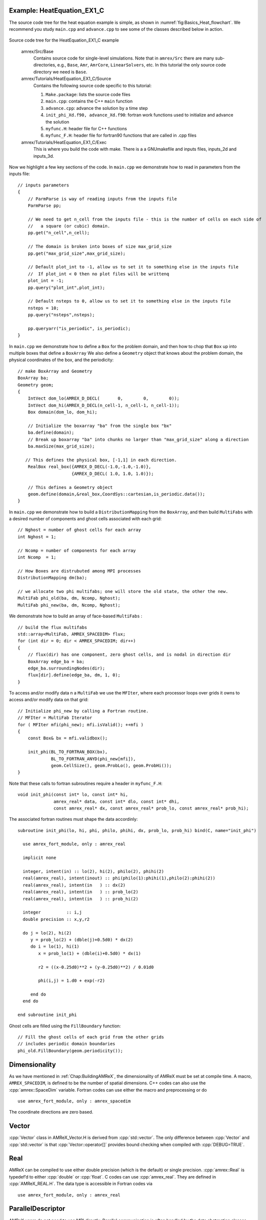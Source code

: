 .. role:: cpp(code)
   :language: c++

.. role:: fortran(code)
   :language: fortran

.. _sec:basics:heat1:

Example: HeatEquation_EX1_C
===========================

The source code tree for the heat equation example is simple, as shown in
:numref:`fig:Basics_Heat_flowchart`. We recommend you study
``main.cpp`` and ``advance.cpp`` to see some of the classes described
below in action.

.. raw:: latex

   \begin{center}

.. _fig:Basics_Heat_flowchart:

.. figure:: ./Basics/figs/flowchart.png
   :width: 4in

.. raw:: latex

   \end{center}

Source code tree for the HeatEquation_EX1_C example

    amrex/Src/Base
        Contains source code for single-level simulations.  Note that in
        ``amrex/Src`` there are many sub-directories, e.g., ``Base``,
        ``Amr``, ``AmrCore``, ``LinearSolvers``, etc.  In this tutorial
        the only source code directory we need is ``Base``.

    amrex/Tutorials/HeatEquation_EX1_C/Source
        Contains the following source code specific to this tutorial:
        
        #. ``Make.package``: lists the source code files
        #. ``main.cpp``: contains the C++ ``main`` function
        #. ``advance.cpp``: advance the solution by a time step
        #. ``init_phi_Xd.f90, advance_Xd.f90``: fortran work functions used to initialize
           and advance the solution
        #. ``myfunc.H``: header file for C++ functions
        #. ``myfunc_F.H``: header file for fortran90 functions that are called in .cpp files

    amrex/Tutorials/HeatEquation_EX1_C/Exec
        This is where you build the code with make.  There is a a GNUmakefile
        and inputs files, inputs_2d and inputs_3d.

Now we highlight a few key sections of the code.  In ``main.cpp`` we demonstrate
how to read in parameters from the inputs file:

.. highlight:: c++

::

    // inputs parameters
    {
        // ParmParse is way of reading inputs from the inputs file
        ParmParse pp;

        // We need to get n_cell from the inputs file - this is the number of cells on each side of 
        //   a square (or cubic) domain.
        pp.get("n_cell",n_cell);

        // The domain is broken into boxes of size max_grid_size
        pp.get("max_grid_size",max_grid_size);

        // Default plot_int to -1, allow us to set it to something else in the inputs file
        //  If plot_int < 0 then no plot files will be writtenq
        plot_int = -1;
        pp.query("plot_int",plot_int);

        // Default nsteps to 0, allow us to set it to something else in the inputs file
        nsteps = 10;
        pp.query("nsteps",nsteps);

        pp.queryarr("is_periodic", is_periodic);
    }

In ``main.cpp`` we demonstrate how to define a ``Box`` for the problem domain,
and then how to chop that ``Box`` up into multiple boxes that define
a ``BoxArray``  We also define a ``Geometry`` object that knows about
the problem domain, the physical coordinates of the box, and the periodicity:

::

    // make BoxArray and Geometry
    BoxArray ba;
    Geometry geom;
    {
        IntVect dom_lo(AMREX_D_DECL(       0,        0,        0));
        IntVect dom_hi(AMREX_D_DECL(n_cell-1, n_cell-1, n_cell-1));
        Box domain(dom_lo, dom_hi);

        // Initialize the boxarray "ba" from the single box "bx"
        ba.define(domain);
        // Break up boxarray "ba" into chunks no larger than "max_grid_size" along a direction
        ba.maxSize(max_grid_size);

       // This defines the physical box, [-1,1] in each direction.
        RealBox real_box({AMREX_D_DECL(-1.0,-1.0,-1.0)},
                         {AMREX_D_DECL( 1.0, 1.0, 1.0)});

        // This defines a Geometry object
        geom.define(domain,&real_box,CoordSys::cartesian,is_periodic.data());
    }

In ``main.cpp`` we demonstrate how to build a ``DistributionMapping`` from
the ``BoxArray``, and then build ``MultiFabs`` with a desired number of components
and ghost cells associated with each grid:

::

    // Nghost = number of ghost cells for each array 
    int Nghost = 1;
    
    // Ncomp = number of components for each array
    int Ncomp  = 1;
  
    // How Boxes are distrubuted among MPI processes
    DistributionMapping dm(ba);

    // we allocate two phi multifabs; one will store the old state, the other the new.
    MultiFab phi_old(ba, dm, Ncomp, Nghost);
    MultiFab phi_new(ba, dm, Ncomp, Nghost);

We demonstrate how to build an array of face-based ``MultiFabs`` :

::

    // build the flux multifabs
    std::array<MultiFab, AMREX_SPACEDIM> flux;
    for (int dir = 0; dir < AMREX_SPACEDIM; dir++)
    {
        // flux(dir) has one component, zero ghost cells, and is nodal in direction dir
        BoxArray edge_ba = ba;
        edge_ba.surroundingNodes(dir);
        flux[dir].define(edge_ba, dm, 1, 0);
    }

To access and/or modify data n a ``MultiFab`` we use the ``MFIter``, where each processor
loops over grids it owns to access and/or modify data on that grid:

::

    // Initialize phi_new by calling a Fortran routine.
    // MFIter = MultiFab Iterator
    for ( MFIter mfi(phi_new); mfi.isValid(); ++mfi )
    {
        const Box& bx = mfi.validbox();

        init_phi(BL_TO_FORTRAN_BOX(bx),
                 BL_TO_FORTRAN_ANYD(phi_new[mfi]),
                 geom.CellSize(), geom.ProbLo(), geom.ProbHi());
    }

Note that these calls to fortran subroutines require a header
in ``myfunc_F.H``:

::

    void init_phi(const int* lo, const int* hi,
                  amrex_real* data, const int* dlo, const int* dhi,
                  const amrex_real* dx, const amrex_real* prob_lo, const amrex_real* prob_hi);

The associated fortran routines must shape the data accordinly:

::

 subroutine init_phi(lo, hi, phi, philo, phihi, dx, prob_lo, prob_hi) bind(C, name="init_phi")

   use amrex_fort_module, only : amrex_real

   implicit none

   integer, intent(in) :: lo(2), hi(2), philo(2), phihi(2)
   real(amrex_real), intent(inout) :: phi(philo(1):phihi(1),philo(2):phihi(2))
   real(amrex_real), intent(in   ) :: dx(2) 
   real(amrex_real), intent(in   ) :: prob_lo(2) 
   real(amrex_real), intent(in   ) :: prob_hi(2) 

   integer          :: i,j
   double precision :: x,y,r2

   do j = lo(2), hi(2)
      y = prob_lo(2) + (dble(j)+0.5d0) * dx(2)
      do i = lo(1), hi(1)
         x = prob_lo(1) + (dble(i)+0.5d0) * dx(1)

         r2 = ((x-0.25d0)**2 + (y-0.25d0)**2) / 0.01d0

         phi(i,j) = 1.d0 + exp(-r2)

      end do
   end do

 end subroutine init_phi

Ghost cells are filled using the ``FillBoundary`` function:

::

    // Fill the ghost cells of each grid from the other grids
    // includes periodic domain boundaries
    phi_old.FillBoundary(geom.periodicity());

.. _sec:basics:dim:

Dimensionality
==============

As we have mentioned in :ref:`Chap:BuildingAMReX`, the
dimensionality of AMReX must be set at compile time. A macro,
``AMREX_SPACEDIM``, is defined to be the number of spatial
dimensions. C++ codes can also use the :cpp:`amrex::SpaceDim`
variable. Fortran codes can use either the macro and preprocessing or
do

.. highlight:: fortran

::

        use amrex_fort_module, only : amrex_spacedim

The coordinate directions are zero based.

Vector
======

:cpp:`Vector` class in AMReX_Vector.H is derived from
:cpp:`std::vector`. The only difference between :cpp:`Vector` and
:cpp:`std::vector` is that :cpp:`Vector::operator[]` provides bound checking
when compiled with :cpp:`DEBUG=TRUE`.

Real
====

AMReX can be compiled to use either double precision (which is the
default) or single precision. :cpp:`amrex::Real` is typedef’d to
either :cpp:`double` or :cpp:`float`. C codes can use
:cpp:`amrex_real`. They are defined in :cpp:`AMReX_REAL.H`. The data
type is accessible in Fortran codes via

.. highlight:: fortran

::

        use amrex_fort_module, only : amrex_real

.. _sec:basics:paralleldescriptor:

ParallelDescriptor
==================

AMReX users do not need to use MPI directly. Parallel communication
is often handled by the data abstraction classes (e.g.,MultiFab; section
on :ref:`sec:basics:multifab`). In addition, AMReX has provided namespace
:cpp:`ParallelDescriptor` in ``AMReX_ParallelDescriptor.H.`` The frequently used
functions are

.. highlight:: c++

::

     int myproc = ParallelDescriptor::MyProc();  // Return the rank

     int nprocs = ParallelDescriptor::NProcs();  // Return the number of processes

     if (ParallelDescriptor::IOProcessor()) {
         // Only the I/O process executes this
     }

     int ioproc = ParallelDescriptor::IOProcessorNumber();  // I/O rank

     ParallelDescriptor::Barrier();

     // Broadcast 100 ints from the I/O Processor
     Vector<int> a(100);
     ParallelDescriptor::Bcast(a.data(), a.size(),
                         ParallelDescriptor::IOProcessorNumber())

     // See AMReX_ParallelDescriptor.H for many other Reduce functions
     ParallelDescriptor::ReduceRealSum(x);

.. _sec:basics:print:

Print
=====

AMReX provides classes in ``AMReX_Print.H`` for printing messages
to standard output or any C++ :cpp:`ostream`. The main reason one
should use them instead of :cpp:`std::cout` is that messages from
multiple processes or threads do not get mixed up. Below are some
examples.

.. highlight:: c++

::

     Print() <<  "x = " << x << "\n"; // Print on I/O processor

     Real pi = std::atan(1.0)*4.0;
     // Print on rank 3 with precision of 17 digits
     // SetPrecision does not modify cout's floating-point decimal precision setting.
     Print(3).SetPrecision(17) << pi << "\n";

     int oldprec = std::cout.precision(10);
     Print() << pi << "\n";  // Print with 10 digits

     AllPrint() << "Every process prints\n";  // Print on every process

     std::ofstream ofs("my.txt", std::ofstream::out);
     Print(ofs) << "Print to a file" << std::endl;
     ofs.close();

.. _sec:basics:parmparse:

ParmParse
=========

:cpp:`ParmParse` in AMReX_ParmParse.H is a class providing a
database for the storage and retrieval of command-line and input-file
arguments. When :cpp:`amrex::Initialize()` is called, the first
command-line argument after the executable name (if there is one and
it does not contain character =) is taken to be the inputs file,
and the contents in the file are used to initialize the
:cpp:`ParmParse` database. The rest of the command-line arguments are
also parsed by :cpp:`ParmParse`. The format of the inputs file is a
series of definitions in the form of ``prefix.name = value value
....`` For each line, text after # are comments. Here is an
example inputs file.

    .. highlight:: python

    ::

        nsteps    = 100               # integer
        nsteps    = 1000              # nsteps appears a second time
        dt        = 0.03              # floating point number
        ncells    = 128 64 32         # a list of 3 ints
        xrange    = -0.5 0.5          # a list of 2 reals
        title     = "Three Kingdoms"  # a string
        hydro.cfl = 0.8               # with prefix, hydro

The following code shows how to use :cpp:`ParmParse` to get/query the values.

.. highlight:: c++

::

     ParmParse pp;

     int nsteps = 0;
     pp.query("nsteps", nsteps);
     amrex::Print() << nsteps << "\n";  // 1000

     Real dt;
     pp.get("dt", dt);  // runtime error if dt is not in inputs

     Vector<int> numcells;
     // The variable name 'numcells' can be different from parameter name 'ncells'.
     pp.getarr("ncells", numcells);
     amrex::Print() << numcells.size() << "\n";  // 3

     Vector<Real> xr {-1.0, 1.0};
     if (!queryarr("xrange", xr)) {
         amrex::Print() << "Cannot find xrange in inputs, "
                        << "so the default {-1.0,1.0} will be used\n";
     }

     std::string title;
     pp.query("title", title);  // query string

     ParmParse pph("hydro");  // with prefix 'hydro'
     Real cfl;
     pph.get("cfl", cfl);    // get parameter with prefix

Note that when there are multiple definitions for a parameter
:cpp:`ParmParse` by default returns the last one. The difference between
:cpp:`query` and :cpp:`get` should also be noted. It is a runtime error
if :cpp:`get` fails to get the value, whereas :cpp:`query` returns an
error code without generating a runtime error that will abort the run.
If it is sometimes convenient to override parameters with command-line
arguments without modifying the inputs file. The command-line
arguments after the inputs file are added later than the file to the
database and are therefore used by default. For example, one can run
with

.. highlight:: console

::

        myexecutable myinputsfile ncells="64 32 16" hydro.cfl=0.9

to change the value of :cpp:`ncells` and :cpp:`hydro.cfl`.


.. _sec:basics:amrgrids:

Example of AMR Grids
====================

In block-structured AMR, there is a hierarchy of logically rectangular
grids. The computational domain on each AMR level is decomposed into
a union of rectangular domains. :numref:`fig:basics:amrgrids`
below shows an example of AMR with three total levels.
In the AMReX numbering convention, the coarsest level is
level 0. The coarsest grid (*black*) covers the domain with 
:math:`16^2` cells. Bold lines represent grid boundaries. There are
two intermediate resolution grids (*blue*) at level 1 and the
cells are a factor of two finer than those at level 0. The two finest
grids (*red*) are at level 2 and the cells are a factor of two
finer than the level 1 cells. There are 1, 2 and 2 Boxes on levels
0, 1, and 2, respectively. Note that there is no direct
parent-child connection. In this chapter, we will focus on single
levels.

.. raw:: latex

   \begin{center}

.. _fig:basics:amrgrids:

.. figure:: ./Basics/amrgrids.png
   :width: 3in

   Example of AMR grids. There are three levels in total.
   There are 1, 2 and 2 Boxes on levels 0, 1, and 2, respectively.

.. raw:: latex

   \end{center}
   

.. _sec:basics:box:

Box, IntVect and IndexType
==========================

:cpp:`Box` in AMReX_Box.H is the data structure for representing
a rectangular domain in indexing space. 
In :numref:`fig:basics:amrgrids`,
there are 1, 2 and 2 Boxes on levels 0, 1 and 2, respectively. 
:cpp:`Box` is a dimension-dependent class. It has lower and upper corners 
(represented by :cpp:`IntVect`) and an index type (represented by 
:cpp:`IndexType`). A :cpp`Box` contains no floating-point data.

IntVect
-------

:cpp:`IntVec` is a dimension-dependent class representing an
integer vector in :cpp:`AMREX SPACEDIM`-dimensional space. An
:cpp:`IntVect` can be constructed as follows,

.. highlight:: c++

::

     IntVect iv(AMREX_D_DECL(19, 0, 5));

Here :cpp:`AMREX_D_DECL` is a macro that expands
:cpp:`AMREX_D_DECL(19,0,5)` to either :cpp:`19` or :cpp:`19, 0` or
:cpp:`19, 0, 5` depending on the number of dimensions. The data can be
accessed via :cpp:`operator[]`, and the internal data pointer can be
returned by function :cpp:`getVect`. For example

.. highlight:: c++

::

     for (int idim = 0; idim < AMREX_SPACEDIM; ++idim) {
         amrex::Print() << "iv[" << idim << "] = " << iv[idim] << "\n";
     }
     const int * p = iv.getVect();  // This can be passed to Fortran/C as an array

The class has a static function :cpp:`TheZeroVector()` returning the
zero vector, :cpp:`TheUnitVector()` returning the unit vector, and
:cpp:`TheDimensionVector (int dir)` returning a reference to a constant
:cpp:`IntVect` that is zero except in the :cpp:`dir`-direction. Note
the direction is zero-based. :cpp:`IntVect` has a number of relational
operators, :cpp:`==`, :cpp:`!=`, :cpp:`<`, :cpp:`<=`, :cpp:`>` , and
:cpp:`>=` that can be used for lexicographical comparison (e.g., key of
:cpp:`std::map`), and a class :cpp:`IntVect::shift_hasher` that can be
used as a hash function (e.g., for :cpp:`std::unordered_map`). It
also has various arithmetic operators. For example,

.. highlight:: c++

::

     IntVect iv(AMREX_D_DECL(19, 0, 5));
     IntVect iv2((AMREX_D_DECL(4, 8, 0));
     iv += iv2;  // iv is now (23,8,5)
     iv *= 2;    // iv is now (46,16,10);

In AMR codes, one often needs to do refinement and coarsening on
:cpp:`IntVect`. The refinement operation can be done with the
multiplication operation. However, the coarsening requires care
because of the rounding towards zero behavior of integer division in
Fortran, C and C++. For example :cpp:`int i = -1/2` gives :cpp:`i = 0`, 
and what we want is usually :cpp:`i = -1`. Thus, one should use
the coarsen functions:

.. highlight:: c++

::

      IntVect iv(AMREX_D_DECL(127,127,127));
      IntVect coarsening_ratio(AMREX_D_DECL(2,2,2));
      iv.coarsen(2);                 // Coarsen each component by 2
      iv.coarsen(coarsening_ratio);  // Component-wise coarsening
      const auto& iv2 = amrex::coarsen(iv, 2); // Return an IntVect w/o modifying iv
      IntVect iv3 = amrex::coarsen(iv, coarsening_return); // iv not modified

Finally, we note that :cpp:`operator<<` is overloaded for
:cpp:`IntVect` and therefore one can call

.. highlight:: c++

::

      amrex::Print() << iv << "\n";
      std::cout << iv << "\n";

IndexType
---------

This class defines an index as being cell based or node based in
each dimension. The default constructor defines a cell based type in
all directions. One can also construct an :cpp:`IndexType` with an
:cpp:`IntVect` with zero and one representing cell and node,
respectively.

.. highlight:: c++

::

     // Node in x-direction and cell based in y and z-directions
     // (i.e., x-face of numerical cells)
     IndexType xface(IntVect{AMREX_D_DECL(1,0,0)});

The class provides various functions including

.. highlight:: c++

::

     // True if the IndexType is cell based in all directions.
     bool cellCentered () const;

     // True if the IndexType is cell based in dir-direction.
     bool cellCentered (int dir) const;

     // True if the IndexType is node based in all directions.
     bool nodeCentered () const;

     // True if the IndexType is node based in dir-direction.
     bool nodeCentered (int dir) const;

Index type is a very important concept in AMReX. It is a way of
representing the notion of indices :math:`i` and :math:`i+1/2`.

Box
---

A ``Box`` is an abstraction for defining discrete regions of
:cpp:`AMREX_SPACEDIM`-dimensional indexing space. Boxes have an
:cpp:`IndexType` and two :cpp:`IntVects` representing the lower and
upper corners. Boxes can exist in positive and negative indexing
space. Typical ways of defining a :cpp:`Box` are

.. highlight:: c++

::

     IntVect lo(AMREX_D_DECL(64,64,64));
     IntVect hi(AMREX_D_DECL(127,127,127));
     IndexType typ({AMREX_D_DECL(1,1,1)});
     Box cc(lo,hi);        // By default, Box is cell based.
     Box nd(lo,hi+1,typ);  // Construct a nodal Box.
     Print() << "A cell-centered Box " << cc << "\n";
     Print() << "An all nodal Box    " << nd << "\n";

Depending the dimensionality, the output of the code above is

::

      A cell-centered Box ((64,64,64) (127,127,127) (0,0,0))
      An all nodal Box    ((64,64,64) (128,128,128) (1,1,1))

For simplicity, we will assume it is 3D for the rest of this section.
In the output, three integer tuples for each box are the lower corner
indices, upper corner indices, and the index types. Note that 0
and 1 denote cell and node, respectively. For each tuple like
:cpp:`(64,64,64)`, the 3 numbers are for 3 directions. The two
Boxes in the code above represent different indexing views of the
same domain of :math:`64^3` cells. Note that in AMReX convention, the
lower side of a cell has the same integer value as the cell centered
index. That is if we consider a cell based index represent :math:`i`, the
nodal index with the same integer value represents :math:`i-1/2`.
:numref:`fig:basics:indextypes` shows some of the different index types for 2D.

.. raw:: latex

   \begin{center}

.. _fig:basics:indextypes:

.. figure:: ./Basics/indextypes.png
   :width: 5in

   Some of the different index types in two dimensions: (a) cell-centered, (b) :math:`x`-face-centered
   (i.e., nodal in :math:`x`-direction only), and (c) corner/nodal,
   i.e., nodal in all dimensions.

.. raw:: latex

   \end{center}

There are a number of ways of converting a :cpp:`Box` from one type to
another.

.. highlight:: c++

::

      Box b0 ({64,64,64}, {127,127,127}); // Index type: (cell, cell, cell)

      Box b1 = surroundingNodes(b0);  // A new Box with type (node, node, node)
      Print() << b1;                  // ((64,64,64) (128,128,128) (1,1,1))
      Print() << b0;                  // Still ((64,64,64) (127,127,127) (0,0,0))

      Box b2 = enclosedCells(b1);     // A new Box with type (cell, cell, cell)
      if (b2 == b0) {                 // Yes, they are identical.
         Print() << "b0 and b2 are identical!\n";
      }

      Box b3 = convert(b0, {0,1,0});  // A new Box with type (cell, node, cell)
      Print() << b3;                  // ((64,64,64) (127,128,127) (0,1,0))

      b3.convert({0,0,1});            // Convert b0 to type (cell, cell, node)
      Print() << b3;                  // ((64,64,64) (127,127,128) (0,0,1))

      b3.surroundingNodes();          //  Exercise for you
      b3.enclosedCells();             //  Exercise for you

The internal data of :cpp:`Box` can be accessed via various member functions.
Examples are

.. highlight:: c++

::

      const IntVect& smallEnd () const&;  // Get the small end of the Box
      int bigEnd (int dir) const;         // Get the big end in dir direction
      const int* loVect () const&;        // Get a const pointer to the lower end
      const int* hiVect () const&;        // Get a const pointer to the upper end

Boxes can be refined and coarsened. Refinement or coarsening
does not change the index type. Some examples are shown below.

.. highlight:: c++

::

      Box ccbx ({16,16,16}, {31,31,31});
      ccbx.refine(2);
      Print() << ccbx;                   // ((32,32,32) (63,63,63) (0,0,0))
      Print() << ccbx.coarsen(2);        // ((16,16,16) (31,31,31) (0,0,0))

      Box ndbx ({16,16,16}, {32,32,32}, {1,1,1});
      ndbx.refine(2);
      Print() << ndbx;                   // ((32,32,32) (64,64,64) (1,1,1))
      Print() << ndbx.coarsen(2);        // ((16,16,16) (32,32,32) (1,1,1))

      Box facebx ({16,16,16}, {32,31,31}, {1,0,0});
      facebx.refine(2);
      Print() << facebx;                 // ((32,32,32) (64,63,63) (1,0,0))
      Print() << facebx.coarsen(2);      // ((16,16,16) (32,31,31) (1,0,0))

      Box uncoarsenable ({16,16,16}, {30,30,30});
      print() << uncoarsenable.coarsen(2); // ({8,8,8}, {15,15,15});
      print() << uncoarsenable.refine(2);  // ({16,16,16}, {31,31,31});
                                           // Different from the original!

Note that the behavior of refinement and coarsening depends on the index
type. Note that in this context, the refined or coarsened :cpp:`Box` still 
covers the same physical domain. :cpp:`Box uncoarsenable` in the example above 
is considered uncoarsenable because its coarsened version does not cover the same
physical domain in the AMR context.

Boxes can grow in one or all directions.  There are a number of grow functions. 
Some are member functions of the :cpp:`Box` class and others are non-member
functions in the :cpp:`amrex` namespace.

The :cpp:`Box` class provides the following member functions testing if a
:cpp:`Box` or :cpp:`IntVect` is contained within this :cpp:`Box`. Note that
it is a runtime error if the two Boxes have different types.

.. highlight:: c++

::

      bool contains (const Box& b) const;
      bool strictly_contains (const Box& b) const;
      bool contains (const IntVect& p) const;
      bool strictly_contains (const IntVect& p) const;

Another very common operation is the intersection of two Boxes
like in the following examples.

.. highlight:: c++

::

      Box b0 ({16,16,16}, {31,31,31});
      Box b1 ({ 0, 0,30}, {23,23,63});
      if (b0.intersects(b1)) {                  // true
          Print() << "b0 and b1 intersect.\n"; 
      }

      Box b2 = b0 & b1;     // b0 and b1 unchanged
      Print() << b2;        // ((16,16,30) (23,23,31) (0,0,0))

      Box b3 = surroundingNodes(b0) & surroundingNodes(b1); // b0 and b1 unchanged
      Print() << b3;        // ((16,16,30) (24,24,32) (1,1,1))

      b0 &= b2;             // b2 unchanged
      Print() << b0;        // ((16,16,30) (23,23,31) (0,0,0))

      b0 &= b3;             // Runtime error because of type mismatch!


RealBox and Geometry
====================

A :cpp:`RealBox` stores the physical location in floating-point numbers
of the lower and upper corners of a rectangular domain.

The :cpp:`Geometry` class in AMReX_Geometry.H describes problem
domain and coordinate system for rectangular problem domains. A
:cpp:`Geometry` object can be constructed with

.. highlight:: c++

::

      explicit Geometry ( const Box&     dom,
                            const RealBox* rb     = nullptr,
                            int            coord  = -1,
                            int*           is_per = nullptr);

Here the constructor takes a cell-centered :cpp:`Box` specifying the
indexing space domain, an optional argument of :cpp:`RealBox` pointer
specifying the physical domain, an optional :cpp:`int` specifying
coordinate system type, and an optional :cpp:`int *` specifying
periodicity. If a :cpp:`RealBox` is not given, AMReX will construct
one based on :cpp:`ParmParse` parameters, ``geometry.prob_lo`` and
``geometry.prob_hi``, where each of the parameter is an array of
``AMREX_SPACEDIM`` real numbers. It’s a runtime error if this
fails. The optional argument for coordinate system is an integer type
with valid values being 0 (Cartesian), or 1 (cylindrical), or 2
(spherical). If it is invalid as in the case of the default argument
value, AMReX will query the :cpp:`ParmParse` database for
``geometry.coord_sys`` and use it if one is found. If it cannot find
the parameter, the coordinate system is set to 0 (i.e., Cartesian
coordinates). The :cpp:`Geometry` class has the concept of periodicity.
An optional argument can be passed specifying periodicity in each
dimension. If it is not given, the domain is assumed to be
non-periodic unless there is the :cpp:`ParmParse` integer array
parameter ``geometry.is_periodic`` with 0 denoting
non-periodic and 1 denoting periodic. Below is an example of
defining a :cpp:`Geometry` for a periodic rectangular domain of
:math:`[-1.0,1.0]` in each direction discretized with :math:`64` numerical cells
in each direction.

.. highlight:: c++

::

      int n_cell = 64;

      // This defines a Box with n_cell cells in each direction.
      Box domain(IntVect{AMREX_D_DECL(       0,        0,        0)},
                 IntVect{AMREX_D_DECL(n_cell-1, n_cell-1, n_cell-1)});

      // This defines the physical box, [-1,1] in each direction.
      RealBox real_box({AMREX_D_DECL(-1.0,-1.0,-1.0)},
                       {AMREX_D_DECL( 1.0, 1.0, 1.0)});
      
      // This says we are using Cartesian coordinates
      int coord = 0;
      
      // This sets the boundary conditions to be doubly or triply periodic
      std::array<int,AMREX_SPACEDIM> is_periodic {AMREX_D_DECL(1,1,1)};
      
      // This defines a Geometry object
      Geometry geom(domain, &real_box, coord, is_periodic.data());

A :cpp:`Geometry` object can return various information of the physical
domain and the indexing space domain. For example,

::

      const Real* problo = geom.ProbLo();    // Lower corner of the physical domain
      Real yhi = geom.ProbHi(1);             // y-direction upper corner
      const Real* dx = geom.CellSize();      // Cell size for each direction
      const Box& domain = geom.Domain();     // Index domain
      bool is_per = Geometry::isPeriodic(0); // Is periodic in x-direction?
      if (Geometry::isAllPeriodic()) {}      // Periodic in all direction?
      if (Geometry::isAnyPeriodic()) {}      // Periodic in any direction?


.. _sec:basics:ba:

BoxArray
========

:cpp:`BoxArray` is a class in ``AMReX_BoxArray.H`` for storing a
collection of Boxes on a single AMR level. One can make a
:cpp:`BoxArray` out of a single :cpp:`Box` and then chop it into multiple
Boxes.

.. highlight:: c++

::

      Box domain(IntVect{0,0,0}, IntVect{127,127,127});
      BoxArray ba(domain);  // Make a new BoxArray out of a single Box
      Print() << "BoxArray size is " << ba.size() << "\n";  // 1
      ba.maxSize(64);       // Chop into boxes of 64^3 cells
      Print() << ba;

The output is like below,

.. highlight:: c++

::

      (BoxArray maxbox(8)
             m_ref->m_hash_sig(0)
      ((0,0,0) (63,63,63) (0,0,0)) ((64,0,0) (127,63,63) (0,0,0))
      ((0,64,0) (63,127,63) (0,0,0)) ((64,64,0) (127,127,63) (0,0,0))
      ((0,0,64) (63,63,127) (0,0,0)) ((64,0,64) (127,63,127) (0,0,0))
      ((0,64,64) (63,127,127) (0,0,0)) ((64,64,64) (127,127,127) (0,0,0)) )

It shows that ba now has 8 Boxes, and it also prints out each Box.

In AMReX, :cpp:`BoxArray` is a global data structure. It holds all
the Boxes in a collection, even though a single process in a
parallel run only owns some of the Boxes via domain
decomposition. In the example above, a 4-process run may divide the
work and each process owns say 2 Boxes
(cf section on :ref:`sec:basics:dm`). Each process can then allocate memory
for the floating point data on the Boxes it owns
(cf sections on :ref:`sec:basics:multifab` & :ref:`sec:basics:fab`).

:cpp:`BoxArray` has an indexing type, just like :cpp:`Box`. Each
Box in a BoxArray has the same type as the BoxArray
itself. In the following example, we show how one can convert
BoxArray to a different type.

.. highlight:: c++

::

      BoxArray cellba(Box(IntVect{0,0,0}, IntVect{63,127,127}));
      cellba.maxSize(64);
      BoxArray faceba = cellba;       // Make a copy
      faceba.convert(IntVect{0,0,1}); // convert to index type (cell, cell, node)
      // Return an all node BoxArray
      const BoxArray& nodeba = amrex::convert(faceba, IntVect{1,1,1});
      Print() << cellba[0] << "\n";  // ((0,0,0) (63,63,63) (0,0,0))
      Print() << faceba[0] << "\n";  // ((0,0,0) (63,63,64) (0,0,1))  
      Print() << nodeba[0] << "\n";  // ((0,0,0) (64,64,64) (1,1,1))

As shown in the example above, :cpp:`BoxArray` has an :cpp:`operator[]`
that returns a :cpp:`Box` given an index. It should be emphasized that
there is a difference between its behavior and the usual behavior of
an subscript operator one might expect. The subscript operator in
:cpp:`BoxArray` returns by **value instead of reference**. This means code
like below is meaningless because it modifies a temporary return
value.

.. highlight:: c++

::

      ba[3].coarsen(2);  // DO NOT DO THIS!  Doesn't do what one might expect.

:cpp:`BoxArray` has a number of member functions that allow the
Boxes to be modified. For example,

.. highlight:: c++

::

      BoxArray& refine (int refinement_ratio);   // Refine each Box in BoxArray
      BoxArray& refine (const IntVect& refinement_ratio);
      BoxArray& coarsen (int refinement_ratio);  // Coarsen each Box in BoxArray
      BoxArray& coarsen (const IntVect& refinement_ratio);

We have mentioned at the beginning of this section that :cpp:`BoxArray`
is a global data structure storing Boxes shared by all processes.
The operation of a deep copy is thus undesirable because it
is expensive and the extra copy wastes memory. The
implementation of the :cpp:`BoxArray` class uses :cpp:`std::shared_ptr`
to an internal container holding the actual Box data. Thus
making a copy of :cpp:`BoxArray` is a quite cheap operation. The
conversion of types and coarsening are also cheap because they can
share the internal data with the original :cpp:`BoxArray`. In our
implementation, function :cpp:`refine` does create a new deep copy of the 
original data. Also note that a :cpp:`BoxArray` and its variant with a 
different type share the same internal data is an implementation detail. 
We discuss this so that the users are aware of the performance and resource 
cost. Conceptually we can think of them as completely independent of each
other.

.. highlight:: c++

::

      BoxArray ba(...);  // original BoxArray
      BoxArray ba2 = ba; // a copy that shares the internal data with the original
      ba2.coarsen(2);    // Modify the copy
      // The original copy is unmodified even though they share internal data.

For advanced users, AMReX provides functions performing the
intersection of a :cpp:`BoxArray` and a :cpp:`Box`. These functions are
much faster than a naive implementation of performing intersection of
the Box with each Box in the BoxArray. If one needs
to perform those intersections, functions :cpp:`amrex::intersect`,
:cpp:`BoxArray::intersects` and :cpp:`BoxArray::intersections` should be
used.


.. _sec:basics:dm:

DistributionMapping
===================

:cpp:`DistributionMapping` is a class in
``AMReX_DistributionMapping.H`` that describes which process owns the data
living on the domains specified by the Boxes in a
:cpp:`BoxArray`. Like :cpp:`BoxArray`, there is an element for each
:cpp:`Box` in :cpp:`DistributionMapping`, including the ones owned by other
parallel processes. One can construct a :cpp:`DistributionMapping`
object given a :cpp:`BoxArray`,

.. highlight:: c++

::

      DistributionMapping dm {ba};

or by simply making a copy, 

.. highlight:: c++

::

      DistributionMapping dm {another_dm};

Note that this class is built using :cpp:`std::shared_ptr`. Thus
making a copy is relatively cheap in terms of performance and memory
resources. This class has a subscript operator that returns the
process ID at a given index.

By default, :cpp:`DistributionMapping` uses an algorithm based on space
filling curve to determine the distribution. One can change the default
via the :cpp:`ParmParse` parameter ``DistributionMapping.strategy``.
``KNAPSACK`` is a common choice that is optimized for load balance.
One can also explicitly construct a distribution.
The :cpp:`DistributionMapping` class allows the user to have complete control by
passing an array of integers that represent the mapping of grids to processes.

.. highlight:: c++

::

      DistributionMapping dm;   // empty object
      Vector<int> pmap {...};
      // The user fills the pmap array with the values specifying owner processes
      dm.define(pmap);  // Build DistributionMapping given an array of process IDs.


.. _sec:basics:fab:

BaseFab, FArrayBox and IArrayBox
================================

AMReX is a block-structured AMR framework. Although AMR introduces
irregularity to the data and algorithms, there is regularity at the
block/Box level because each is still logically rectangular, 
and the data structure
at the Box level is conceptually simple. :cpp:`BaseFab` is a
class template for multi-dimensional array-like data structure on a
:cpp:`Box`. The template parameter is typically basic types such as
:cpp:`Real`, :cpp:`int` or :cpp:`char`. The dimensionality of the array
is ``AMREX_SPACEDIM`` *plus one*. The additional dimension is for
the number of components. The data are internally stored in a
contiguous block of memory in Fortran array order (i.e., column-major
order) for :math:`(x,y,z,\mathrm{component})`, and each component also
occupies a contiguous block of memory because of the ordering. For
example, a :cpp:`BaseFab<Real>` with 4 components defined on a
three-dimensional :cpp:`Box(IntVect{-4,8,32},IntVect{32,64,48})` is
like a Fortran array of :fortran:`real(amrex_real), dimension(-4:32,8:64,32:48,0:3)`. 
Note that the convention in C++ part of AMReX is the component index is 
zero based. The code for constructing such an object is as follows,

.. highlight:: c++

::

      Box bx(IntVect{-4,8,32}, IntVect{32,64,48});
      int numcomps = 4;
      BaseFab<Real> fab(bx,numcomps);

Most applications do not use :cpp:`BaseFab` directly, but utilize
specialized classes derived from :cpp:`BaseFab`. The most common types
are :cpp:`FArrayBox` in AMReX_FArrayBox.H derived from
:cpp:`BaseFab<Real>` and :cpp:`IArrayBox` in AMReX_IArrayBox.H
derived from :cpp:`BaseFab<int>`.

These derived classes also obtain many :cpp:`BaseFab` member functions
via inheritance. We now show some common usages of these functions.
To get the :cpp:`Box` where a :cpp:`BaseFab` or its derived object is
defined, one can call

.. highlight:: c++

::

      const Box& box() const;

To the number of component, one can call

.. highlight:: c++

::

      int nComp() const;

To get a pointer to the array data, one can call

.. highlight:: c++

::

      T* dataPtr(int n=0);     // Data pointer to the nth component
                               // T is template parameter (e.g., Real)
      const T* dataPtr(int n=0) const; // const version

The typical usage of the returned pointer is then to pass it to a
Fortran or C function that works on the array data (see the
section on :ref:`sec:basics:fortran`).
:cpp:`BaseFab` has several functions that set the array data to a
constant value (e.g., 0). Two examples are as follows.

.. highlight:: c++

::

      void setVal(T x);        // Set all data to x
      // Set the sub-region specified by bx to value x starting from component
      // nstart.  ncomp is the total number of component to be set.
      void setVal(T x, const Box& bx, int nstart, int ncomp);

One can copy data from one :cpp:`BaseFab` to another.

.. highlight:: c++

::

      BaseFab<T>& copy (const BaseFab<T>& src, const Box& srcbox, int srccomp,
                        const Box& destbox, int destcomp, int numcomp);

Here the function copies the data from the region specified by
:cpp:`srcbox` in the source :cpp:`BaseFab src` into the region specified by
:cpp:`destbox` in the destination BaseFab that invokes the
function call. Note that although :cpp:`srcbox` and :cpp:`destbox` may
be different, they must be the same size, shape and index type,
otherwise a runtime error occurs. The user also specifies how many
components (:cpp:`int numcomp`) are copied starting at component
srccomp in src and stored starting at component
destcomp. BaseFab has functions returning the minimum or
maximum value.

.. highlight:: c++

::

      T min (int comp=0) const;  // Minimum value of given component.
      T min (const Box& subbox, int comp=0) const; // Minimum value of given 
                                                   // component in given subbox.
      T max (int comp=0) const;  // Maximum value of given component.
      T max (const Box& subbox, int comp=0) const; // Maximum value of given 
                                                   // component in given subbox.

:cpp:`BaseFab` also has many arithmetic functions. Here are some
examples using FArrayBox.

.. highlight:: c++

::

      Box box(IntVect{0,0,0}, IntVect{63,63,63});
      int ncomp = 2;
      FArrayBox fab1(box, ncomp);
      FArrayBox fab2(box, ncomp);
      fab1.setVal(1.0);    // Fill fab1 with 1.0
      fab1.mult(10.0, 0);  // Multiply component 0 by 10.0
      fab2.setVal(2.0);    // Fill fab2 with 2.0
      Real a = 3.0;
      fab2.saxpy(a, fab1); // For both components, fab2 <- a * fab1 + fab2

For more complicated expressions that not supported, one can write
Fortran or C functions for those (see the section on :ref:`sec:basics:fortran`).
Note that BaseFab does provide operators for accessing the
data directly in C++. For example, the :cpp:`saxpy` example above can
be done with

.. highlight:: c++

::

      // Iterate over all components
      for (int icomp=0; icomp < fab1.nComp(); ++icomp) {
          // Iterate over all cells in Box
          for (BoxIterator bit(fab1.box()); bit.ok(); ++bit) {
              // bit() returns IntVect
              fab2(bit(),icomp) = a * fab1(bit(),icomp) + fab2(bit(),icomp);
          }
      }

But this approach is generally not recommended for performance reason.
However, it can be handy for debugging.

:cpp:`BaseFab` and its derived classes are containers for data on
:cpp:`Box`. We recall that :cpp:`Box` has types (see the section on :ref:`sec:basics:box`). 
The examples in this section so far use the default cell based type. 
However, some functions will result in a runtime error if the types mismatch. 
For example.

.. highlight:: c++

::

      Box ccbx ({16,16,16}, {31,31,31});           // cell centered box
      Box ndbx ({16,16,16}, {31,31,31}, {1,1,1});  // nodal box
      FArrayBox ccfab(ccbx);
      FArrayBox ndfab(ndbx);
      ccfab.setVal(0.0);
      ndfab.copy(ccfab);   // runtime error due to type mismatch

Because it typically contains a lot of data, BaseFab’s copy
constructor and copy assignment operator are disabled for performance
reason. However, it does provide a move constructor. In addition, it
also provides a constructor for making an alias of an existing
object. Here is an example using FArrayBox.

.. highlight:: c++

::

      FArrayBox orig_fab(box, 4);  // 4-component FArrayBox
      // Make a 2-component FArrayBox that is an alias of orig_fab
      // starting from component 1.
      FArrayBox alias_fab(orig_fab, amrex::make_alias, 1, 2);

In the example, the alias :cpp:`FArrayBox` has only two components even
though the original one has four components. The alias has a sliced
component view of the original :cpp:`FArrayBox`. This is possible
because of the array ordering. It is however not possible to slice in
the real space (i.e., the first ``AMREX_SPACEDIM`` dimensions).
Note that no new memory is allocated in constructing the alias and the
alias contains a non-owning pointer. It should be emphasized that the
alias will contain a dangling pointer after the original
:cpp:`FArrayBox` reaches its end of life.


.. _sec:basics:multifab:

FabArray, MultiFab and iMultiFab
================================

:cpp:`FabArray<FAB>` is a class template in AMReX_FabArray.H for
a collection of FABs on the same AMR level associated with a
:cpp:`BoxArray` (see the section on :ref:`sec:basics:ba`). The template parameter
:cpp:`FAB` is usually :cpp:`BaseFab<T>` or its derived classes (e.g.,
:cpp:`FArrayBox`). However, it can also be used to hold other data
structures. To construct a FabArray, a :cpp:`BoxArray` must be
provided because it is intended to hold *grid* data defined on
a union of rectangular regions embedded in a uniform index space. For
example, an FabArray object can be used to hold data for one
level as in :numref:`fig:basics:amrgrids`.

:cpp:`FabArray` is a parallel data structure that the data (i.e.,
FAB) are distributed among parallel processes. On each process,
the FabArray contains only the FAB objects owned by this
process, and the process operates only on its local data. For
operations that require data owned by other processes, remote
communications are involved. Thus, the construction of a
:cpp:`FabArray` requires a :cpp:`DistributionMapping`
(see the section on :ref:`sec:basics:dm`) that specifies which process owns which
Box. For level 2 (*red*) in in :numref:`fig:basics:amrgrids`,
there are two Boxes. Suppose
there are two parallel processes, and we use a
DistributionMapping that assigns one Box to each process.
For :cpp:`FabArray` on each process, it is built on a :cpp:`BoxArray` with
2 Boxes, but contains only one FAB.

In AMReX, there are some specialized classes derived from
:cpp:`FabArray`. The :cpp:`iMultiFab` class in AMReX_iMultiFab.H is
derived from :cpp:`FabArray<IArrayBox>`. The most commonly used
:cpp:`FabArray` kind class is :cpp:`MultiFab` in AMReX_MultiFab.H
derived from :cpp:`FabArray<FArrayBox>`. In the rest of this section,
we use :cpp:`MultiFab` as example. However, these concepts are equally
applicable to other types of FabArrays. There are many ways to
define a MultiFab. For example,

.. highlight:: c++

::

      // ba is BoxArray
      // dm is DistributionMapping
      int ncomp = 4;
      int ngrow = 1;
      MultiFab mf(ba, dm, ncomp, ngrow);

Here we define a :cpp:`MultiFab` with 4 components and 1 ghost cell. A
MultiFab contains a number of :cpp:`FArrayBoxes`
(see the section on :ref:`sec:basics:fab`) defined on Boxes grown by the
number of ghost cells (1 in this example). That is the :cpp:`Box` in
the :cpp:`FArrayBox` is not exactly the same as in the :cpp:`BoxArray`.
If the :cpp:`BoxArray` has a :cpp:`Box{(7,7,7) (15,15,15)}`, the one
used for constructing :cpp:`FArrayBox` will be :cpp:`Box{(8,8,8)
(16,16,16)}` in this example. For cells in :cpp:`FArrayBox`, we
call those in the original :cpp:`Box` **valid cells** and the grown part
**ghost cells**. Note that :cpp:`FArrayBox` itself does not have the
concept of ghost cells. 
Ghost cells are a key concept of :cpp:`MultiFab`,however,
that allows for local operations on ghost cell data
originated from remote processes. We will discuss how to fill ghost
cells with data from valid cells later in this section.
:cpp:`MultiFab` also has a default constructor. One can define an empty
:cpp:`MultiFab` first and then call the :cpp:`define` function as
follows.

.. highlight:: c++

::

      MultiFab mf;
      // ba is BoxArray
      // dm is DistributionMapping
      int ncomp = 4;
      int ngrow = 1;
      mf.define(ba, dm, ncomp, ngrow);

Given an existing :cpp:`MultiFab`, one can also make an alias
:cpp:`MultiFab` as follows.

.. highlight:: c++

::

      // orig_mf is an existing MultiFab
      int start_comp = 3;
      int num_comps = 1;
      MultiFab alias_mf(orig_mf, amrex::make_alias, start_comp, num_comps);

Here the first integer parameter is the starting component in the
original :cpp:`MultiFab` that will become component 0 in the alias
:cpp:`MultiFab` and the second integer parameter is the number of
components in the alias. It’s a runtime error if the sum of the two
integer parameters is greater than the number of the components in the
original MultiFab. Note that the alias MultiFab has
exactly the same number of ghost cells as the original MultiFab.

We often need to build new MultiFabs that have the same
:cpp:`BoxArray` and :cpp:`DistributionMapping` as a given MultiFab.
Below is an example of how to achieve this.

.. highlight:: c++

::

      // mf0 is an already defined MultiFab
      const BoxArray& ba = mf0.boxArray();
      const DistributionMapping& dm = mf0.DistributionMap();
      int ncomp = mf0.nComp();
      int ngrow = mf0.nGrow();
      MultiFab mf1(ba,dm,ncomp,ngrow);  // new MF with the same ncomp and ngrow
      MultiFab mf2(ba,dm,ncomp,0);      // new MF with no ghost cells
      // new MF with 1 component and 2 ghost cells
      MultiFab mf3(mf0.boxArray(), mf0.DistributionMap(), 1, 2);               

As we have repeatedly mentioned in this chapter that :cpp:`Box` and
:cpp:`BoxArray` have various index types. Thus, :cpp:`MultiFab` also
has an index type that is obtained from the :cpp:`BoxArray` used for
defining the :cpp:`MultiFab`. It should be noted again that index type
is a very important concept in AMReX. Let’s consider an example of a
finite-volume code, in which the state is defined as cell averaged
variables and the fluxes are defined as face averaged variables.

.. highlight:: c++

::

      // ba is cell-centered BoxArray
      // dm is DistributionMapping
      int ncomp = 3;  // Suppose the system has 3 components
      int ngrow = 0;  // no ghost cells
      MultiFab state(ba, dm, ncomp, ngrow);
      MultiFab xflux(amrex::convert(ba, IntVect{1,0,0}), dm, ncomp, 0);
      MultiFab yflux(amrex::convert(ba, IntVect{0,1,0}), dm, ncomp, 0);
      MultiFab zflux(amrex::convert(ba, IntVect{0,0,1}), dm, ncomp, 0);

Here all :cpp:`MultiFab` use the same :cpp:`DistributionMapping`, but
their :cpp:`BoxArrays` have different index types. The state is cell-based,
whereas the fluxes are on the faces. Suppose the cell based
:cpp:`BoxArray` contains a :cpp:`Box{(8,8,16), (15,15,31)}`. The
state on that :cpp:`Box` is conceptually a Fortran Array with the
dimension of :fortran:`(8:15,8:15,16:31,0:2)`. The fluxes are arrays with
slightly different indices. For example, the :math:`x`-direction flux for
that :cpp:`Box` has the dimension of :fortran:`(8:16,8:15,16:31,0:2)`. Note
there is an extra element in :math:`x`-direction.

The :cpp:`MultiFab` class provides many functions performing common
arithmetic operations on a :cpp:`MultiFab` or between :cpp:`MultiFabs`
built with the *same* :cpp:`BoxArray` and :cpp:`DistributionMap`.
For example,

.. highlight:: c++

::

      Real dmin = mf.min(3);   // Minimum value in component 3 of MultiFab mf
                               // no ghost cells included
      Real dmax = mf.max(3,1); // Maximum value in component 3 of MultiFab mf
                               // including 1 ghost cell
      mf.setVal(0.0);          // Set all values to zero including ghost cells

      MultiFab::Add(mfdst, mfsrc, sc, dc, nc, ng);  // Add mfsrc to mfdst
      MultiFab::Copy(mfdst, mfsrc, sc, dc, nc, ng); // Copy from mfsrc to mfdst
      // MultiFab mfdst: destination 
      // MultiFab mfsrc: source
      // int      sc   : starting component index in mfsrc for this operation
      // int      dc   : starting component index in mfdst for this operation
      // int      sc   : number of components for this operation
      // int      ng   : number of ghost cells involved in this operation
      //                 mfdst and mfsrc may have more ghost cells

We refer the reader to ``amrex/Src/Base/AMReX_MultiFab.H`` and
``amrex/Src/Base/AMReX_FabArray.H`` for more details. It should be noted
again it is a runtime error if the two :cpp:`MultiFabs` passed to functions
like :cpp:`MultiFab::Copy` are not built with the *same*
:cpp:`BoxArray` (including index type) and :cpp:`DistributionMapping`.

It is usually the case that the Boxes in the :cpp:`BoxArray` used
for building a :cpp:`MultiFab` are non-intersecting except that they
can be overlapping due to nodal index type. However, :cpp:`MultiFab`
can have ghost cells, and in that case FArrayBoxes are defined
on Boxes larger than the Boxes in the :cpp:`BoxArray`.
Parallel communication is then needed to fill the ghost cells with
valid cell data from other FArrayBoxes possibly on other
parallel processes. The function for performing this type of
communication is :cpp:`FillBoundary`.

.. highlight:: c++

::

      MultiFab mf(...parameters omitted...);
      Geometry geom(...parameters omitted...);
      mf.FillBoundary();                    // Fill ghost cells for all components
                                            // Periodic boundaries are not filled.
      mf.FillBoundary(geom.periodicity());  // Fill ghost cells for all components
                                            // Periodic boundaries are filled.
      mf.FillBoundary(2, 3);        // Fill 3 components starting from component 2
      mf.FillBoundary(geom.periodicity(), 2, 3);

Note that :cpp:`FillBoundary` does not modify any valid cells. Also
note that :cpp:`MultiFab` itself does not have the concept of
periodic boundary, but :cpp:`Geometry` has, and we can provide that
information so that periodic boundaries can be filled as well. You
might have noticed that a ghost cell could overlap with multiple valid
cells from different FArrayBoxes in the case of nodal index
type. In that case, it is unspecified that which valid cell’s value
is used to fill the ghost cell. It ought to be the case the values in
those overlapping valid cells are the same up to roundoff errors.

Another type of parallel communication is copying data from one
:cpp:`MultiFab` to another :cpp:`MultiFab` with a different :cpp:`BoxArray`
or the same :cpp:`BoxArray` with a different
:cpp:`DistributionMapping`. The data copy is performed on the regions of
intersection. The most generic interface for this is

.. highlight:: c++

::

      mfdst.ParallelCopy(mfsrc, compsrc, compdst, ncomp, ngsrc, ngdst, period, op);

Here :cpp:`mfdst` and :cpp:`mfsrc` are destination and source
MultiFabs, respectively. Parameters :cpp:`compsrc`, :cpp:`compdst`, and
:cpp:`ncomp` are integers specifying the range of components. The copy is
performed on :cpp:`ncomp` components starting from component :cpp:`compsrc` of
:cpp:`mfsrc` and component :cpp:`compdst` of :cpp:`mfdst`. Parameters
:cpp:`ngsrc` and :cpp:`ngdst` specify the number of ghost cells involved for
the source and destination, respectively. Parameter :cpp:`period` is
optional, and by default no periodic copy is performed. Like
:cpp:`FillBoundary`, one can use :cpp:`Geometry::periodicity()` to provide
the periodicity information. The last parameter is also optional and
is set to :cpp:`FabArrayBase::COPY` by default. One could also use
:cpp:`FabArrayBase::ADD`. This determines whether the function copies
or adds data from the source to the destination. Same as
:cpp:`FillBoundary`, if a destination cell has multiple cells as source,
it is unspecified that which source cell is used. This function has
two variants, in which the periodicity and operation type are also
optional.

.. highlight:: c++

::

      mfdst.ParallelCopy(mfsrc, period, op);  // mfdst and mfsrc must have the same
                                              // number of components
      mfdst.ParallelCopy(mfsrc, compsrc, compdst, ncomp, period, op);

Here the number of ghost cells involved is zero, and the copy is
performed on all components if unspecified (assuming the two
MultiFabs have the same number of components). Similar to
:cpp:`FillBoundary`, a destination cell may have multiple sources and
which source is used is unspecified.



.. _sec:basics:mfiter:

MFIter and Tiling
=================

In this section, we will first show how :cpp:`MFIter` works without
tiling. Then we will introduce the concept of logical tiling.
Finally we will show how logical tiling can be launched via
:cpp:`MFIter`.

.. _sec:basics:mfiter:notiling:

MFIter without Tiling
---------------------

In the section on :ref:`sec:basics:multifab`, we have shown some of the
arithmetic functionalities of :cpp:`MultiFab`, such as adding two
MultiFabs together. In this section, we will show how you can
operate on the :cpp:`MultiFab` data with your own functions. AMReX 
provides an iterator, :cpp:`MFIter` for looping over the
FArrayBoxes in MultiFabs. For example,

.. highlight:: c++

::

      for (MFIter mfi(mf); mfi.isValid(); ++mfi) // Loop over grids
      {
          // This is the valid Box of the current FArrayBox.
          // By "valid", we mean the original ungrown Box in BoxArray.
          const Box& box = mfi.validbox();

          // A reference to the current FArrayBox in this loop iteration.
          FArrayBox& fab = mf[mfi];

          // Pointer to the floating point data of this FArrayBox.
          Real* a = fab.dataPtr();

          // This is the Box on which the FArrayBox is defined.
          // Note that "abox" includes ghost cells (if there are any),
          // and is thus larger than or equal to "box".
          const Box& abox = fab.box();

          // We can now pass the information to a function that does
          // work on the region (specified by box) of the data pointed to
          // by Real* a.  The data should be viewed as a multidimensional
          // with bounds specified by abox.
          // Function f1 has the signature of
          // void f1(const int*, const int*, Real*, const int*, const int*);
          f1(box.loVect(), box.hiVect(), a, abox.loVect(), abox.hiVect());
      }

Here function :cpp:`f1` is usually a Fortran subroutine with ISO C
binding interface like below,

.. highlight:: fortran

::

      subroutine f1(lo, hi, a, alo, ahi) bind(c)
        use amrex_fort_module, only : amrex_real
        integer, intent(in) :: lo(3), hi(3), alo(3), ahi(3)
        real(amrex_real),intent(inout)::a(alo(1):ahi(1),alo(2):ahi(2),alo(3):ahi(3))
        integer :: i,j,k
        do     k = lo(3), hi(3)
          do   j = lo(2), hi(2)
            do i = lo(1), hi(1)
              a(i,j,k) = ...
            end do
          end do
        end do
      end subroutine f1

Here :fortran:`amrex_fort_module` is a Fortran module in AMReX and
:fortran:`amrex_real` is a Fortran kind parameter that matches
:cpp:`amrex::Real` in C++. In this example, we assumed the spatial
dimension is 3. In 2D, the function interface is different. In the
section on :ref:`sec:basics:fortran`, we will present a dimension-agnostic
approach using macros provided by AMReX.

:cpp:`MFIter` only loops over grids owned by this process. For
example, suppose there are 5 Boxes in total and processes 0 and
1 own 2 and 3 Boxes, respectively. That is the MultiFab
on process 0 has 2 FArrayBoxes, whereas there are 3
FArrayBoxes on process 1. Thus the numbers of iterations of
MFIter are 2 and 3 on processes 0 and 1, respectively.

In the example above, :cpp:`MultiFab` is assumed to have a single
component. If it has multiple components, we can call :cpp:`int nc =
mf.nComp()` to get the number of components and pass :cpp:`nc` to the
kernel function.

There is only one :cpp:`MultiFab` in the example above. Below is an
example of working with multiple MultiFabs. Note that these two
MultiFabs are not necessarily built on the same :cpp:`BoxArray`.
But they must have the same :cpp:`DistributionMapping`, and their
BoxArrays are typically related (e.g., they are different due to
index types).

.. highlight:: c++

::

      // U and F are MultiFabs
      int ncU = U.nComp();   // number of components
      int ncF = F.nComp();
      for (MFIter mfi(F); mfi.isValid(); ++mfi) // Loop over grids
      {
          const Box& box = mfi.validbox();

          const FArrayBox& ufab = U[mfi];
          FArrayBox&       ffab = F[mfi];

          Real* up = ufab.dataPtr();
          Real* fp = ufab.dataPtr();

          const Box& ubox = ufab.box();
          const Box& fbox = ffab.box();

          // Function f2 has the signature of 
          // void f2(const int*, const int*,
          //         const Real*, const int*, const int*, const int*
          //               Real*, const int*, const int*, const int*);
          // This will compute f using u as inputs.
          f2(box.loVect(), box.hiVect(),
             up, ubox.loVect(), ubox.hiVect(), &ncU,
             fp, fbox.loVect(), fbox.hiVect(), &ncF);
      }

Here again function :cpp:`f2` is usually a Fortran subroutine with ISO
C binding interface like below,

.. highlight:: fortran

::

    subroutine f2(lo, hi, u, ulo, uhi, nu, f, flo, fhi, nf) bind(c)
      use amrex_fort_module, only : amrex_real
      integer, intent(in) :: lo(3),hi(3),ulo(3),uhi(3),nu,flo(3),fhi(3),nf
      real(amrex_real),intent(in   )::u(ulo(1):uhi(1),ulo(2):uhi(2),ulo(3):uhi(3),nu)
      real(amrex_real),intent(inout)::f(flo(1):fhi(1),flo(2):fhi(2),flo(3):fhi(3),nf)
      integer :: i,j,k
      do n = 1, nf
        do     k = lo(3), hi(3)
          do   j = lo(2), hi(2)
            do i = lo(1), hi(1)
              f(i,j,k,n) = ... u(...) ...
            end do
          end do
        end do
      end do
    end subroutine f2


.. _sec:basics:mfiter:tiling:

MFIter with Tiling
------------------

Tiling, also known as cache blocking, is a well known loop
transformation technique for improving data locality. This is often
done by transforming the loops into tiling loops that iterate over
tiles and element loops that iterate over the data elements within a
tile. For example, the original loops might look like

.. highlight:: fortran

::

      do k = kmin, kmax
        do j = jmin, jmax
          do i = imin, imax
            A(i,j,k) = B(i+1,j,k)+B(i-1,j,k)+B(i,j+1,k)+B(i,j-1,k) &
                      +B(i,j,k+1)+B(i,j,k-1)-6.0d0*B(i,j,k)
          end do
        end do
      end do

And the manually tiled loops might look like

::

      jblocksize = 11
      kblocksize = 16
      jblocks = (jmax-jmin+jblocksize-1)/jblocksize
      kblocks = (kmax-kmin+kblocksize-1)/kblocksize
      do kb = 0, kblocks-1
        do jb = 0, jblocks-1
          do k = kb*kblocksize, min((kb+1)*kblocksize-1,kmax)
            do j = jb*jblocksize, min((jb+1)*jblocksize-1,jmax)
              do i = imin, imax
                A(i,j,k) = B(i+1,j,k)+B(i-1,j,k)+B(i,j+1,k)+B(i,j-1,k) &
                          +B(i,j,k+1)+B(i,j,k-1)-6.0d0*B(i,j,k)
              end do
            end do
          end do
        end do
      end do

As we can see, to manually tile individual loops is very
labor-intensive and error-prone for large applications. AMReX has
incorporated the tiling construct into :cpp:`MFIter` so that the
application codes can get the benefit of tiling easily. An
:cpp:`MFIter` loop with tiling is almost the same as the non-tiling
version. The first example in (see the previous section on 
:ref:`sec:basics:mfiter:notiling`) requires only two minor
changes:

    #. passing :cpp:`true` when defining :cpp:`MFIter` to indicate tiling;
    #. calling :cpp:`tilebox` instead of :cpp:`validbox` to obtain the work region 
       for the loop iteration.

.. highlight:: c++

::

      //               * true *  turns on tiling
      for (MFIter mfi(mf,true); mfi.isValid(); ++mfi) // Loop over tiles
      {
          //                   tilebox() instead of validbox()
          const Box& box = mfi.tilebox();

          FArrayBox& fab = mf[mfi];
          Real* a = fab.dataPtr();
          const Box& abox = fab.box();

          f1(box.loVect(), box.hiVect(), a, abox.loVect(), abox.hiVect());
      }

The second example in the previous section on :ref:`sec:basics:mfiter:notiling`
also requires only two minor changes.

.. highlight:: c++

::

      //              * true *  turns on tiling  
      for (MFIter mfi(F,true); mfi.isValid(); ++mfi) // Loop over tiles
      {
          //                   tilebox() instead of validbox()
          const Box& box = mfi.tilebox();

          const FArrayBox& ufab = U[mfi];
          FArrayBox&       ffab = F[mfi];

          Real* up = ufab.dataPtr();
          Real* fp = ufab.dataPtr();

          const Box& ubox = ufab.box();
          const Box& fbox = ffab.box();

          f2(box.loVect(), box.hiVect(),
             up, ubox.loVect(), ubox.hiVect(), &ncU,
             fp, fbox.loVect(), fbox.hiVect(), &ncF);
      }

The kernels functions like :cpp:`f1` and :cpp:`f2` in the two examples
here usually require very little changes.

.. |a| image:: ./Basics/cc_validbox.png
       :width: 90%


.. |b| image:: ./Basics/cc_tilebox.png
       :width: 90%

.. _fig:basics:cc_comparison:

.. table:: Comparison of :cpp:`MFIter` with (right) and without (left) tiling.
   :align: center
   
   +-----------------------------------------------------+------------------------------------------------------+
   |                        |a|                          |                        |b|                           |
   +-----------------------------------------------------+------------------------------------------------------+
   | | Example of cell-centered valid boxes.             | | Example of cell-centered tile boxes. Each grid is  |
   | | There are two valid boxes in this example.        | | *logically* broken into 4 tiles, and each tile as  |
   | | Each has :math:`8^2` cells.                       | | :math:`4^2` cells. There are 8 tiles in total.     |
   +-----------------------------------------------------+------------------------------------------------------+

:numref:`fig:basics:cc_comparison`
shows an example of the difference between :cpp:`validbox` and
:cpp:`tilebox`. In this example, there are two grids of cell-centered
index type. The function :cpp:`validbox` always returns a :cpp:`Box` for the
valid region of an :cpp:`FArrayBox` no matter whether or not tiling is
enabled, whereas the function :cpp:`tilebox` returns a :cpp:`Box` for a
tile. (Note that when tiling is disabled, :cpp:`tilebox` returns the
same :cpp:`Box` as :cpp:`validbox`.) The number of loop iteration is 2
in the non-tiling version, whereas in the tiling version the kernel
function is called 8 times.

The tile size can be explicitly set when defining :cpp:`MFIter`.

.. highlight:: c++

::

      // No tiling in x-direction. Tile size is 16 for y and 32 for z.
      for (MFIter mfi(mf,IntVect(1024000,16,32)); mfi.isValid(); ++mfi) {...}

An :cpp:`IntVect` is used to specify the tile size for every dimension.
A tile size larger than the grid size simply means tiling is disable
in that direction. AMReX has a default tile size :cpp:`IntVect{1024000,8,8}`
in 3D and no tiling in 2D. This is used when tile size is not explicitly set 
but the tiling flag is on. One can change the default size using :cpp:`ParmParse`
parameter ``fabarray.mfiter_tile_size.``

.. |c| image:: ./Basics/ec_validbox.png
       :width: 90%


.. |d| image:: ./Basics/ec_tilebox.png
       :width: 90%

.. _fig:basics:ec_comparison:

.. table:: Comparison of :cpp:`MFIter` with (right) and without (left) tiling, for face-centered nodal indexing.
   :align: center
   
   +-----------------------------------------------------+------------------------------------------------------+
   |                        |c|                          |                        |d|                           |
   +-----------------------------------------------------+------------------------------------------------------+
   | | Example of face valid boxes. There are two valid  | | Example of face tile boxes. Each grid is           |
   | | boxes in this example. Each has :math:`9\times 8` | | *logically* broken into 4 tiles as indicated by    |
   | | points. Note that points in one :cpp:`Box` may    | | the symbols. There are 8 tiles in total. Some      |
   | | overlap with points in the other :cpp:`Box`.      | | tiles have :math:`5\times 4` points, whereas       | 
   | | However, the memory locations for storing         | | others have :math:`4 \times 4` points. Points from |
   | | floating point data of those points do not        | | different Boxes may overlap, but points from       |
   | | overlap, because they belong to seperate          | | different tiles of the same Box do not.            |
   | | FArrayBoxes.                                      |                                                      |
   +-----------------------------------------------------+------------------------------------------------------+

Usually :cpp:`MFIter` is used for accessing multiple MultiFabs
like the second example, in which two MultiFabs, :cpp:`U` and
:cpp:`F`, use :cpp:`MFIter` via :cpp:`operator[]`. These different
MultiFabs may have different BoxArrays. For example, :cpp:`U`
might be cell-centered, whereas :cpp:`F` might be nodal in
:math:`x`-direction and cell in other directions. The
:cpp:`MFIter::validbox` and :cpp:`tilebox` functions return Boxes of
the same type as the :cpp:`MultiFab` used in defining the :cpp:`MFIter`
(:cpp:`F` in this example). 
:numref:`fig:basics:ec_comparison`
illustrates an example of non-cell-centered valid
and tile boxes. Besides :cpp:`validbox` and :cpp:`tilebox`,
:cpp:`MFIter` has a number of functions returning various Boxes.
Examples include,

.. highlight:: c++

::

      Box fabbox() const;       // Return the Box of the FArrayBox

      // Return grown tile box.  By default it grows by the number of
      // ghost cells of the MultiFab used for defining the MFIter.
      Box growntilebox(int ng=-1000000) const;

      // Return tilebox with provided nodal flag as if the MFIter
      // is constructed with MultiFab of such flag.
      Box tilebox(const IntVect& nodal_flag); 

It should be noted that the function :cpp:`growntilebox` does not grow the
tile Box like a normal :cpp:`Box`. Growing a :cpp:`Box` normally
means the Box is extended in every face of every dimension.
However, the function :cpp:`growntilebox` only extends the tile Box
in such a way that tiles from the same grid do not overlap. This is
the basic design principle of these various tiling functions. Tiling
is a way of domain decomposition for work sharing. Overlapping tiles
is undesirable because work would be wasted and for multi-threaded
codes race conditions could occur.

.. |e| image:: ./Basics/cc_growbox.png
       :width: 90%


.. |f| image:: ./Basics/ec_growbox.png
       :width: 90%

.. _fig:basics:growbox_comparison:

.. table:: Comparing growing cell-type and face-type tile boxes.
   :align: center
   
   +-----------------------------------------------------+------------------------------------------------------+
   |                        |e|                          |                        |f|                           |
   +-----------------------------------------------------+------------------------------------------------------+
   | | Example of cell-centered grown tile boxes. As     | | Example of face type grown tile boxes. As          |
   | | indicated by symbols, there are 8 tiles and four  | | indicated by symbols, there are 8 tiles and four   |
   | | in each grid in this example. Tiles from the same | | in each grid in this example. Tiles from the same  |
   | | grid do not overlap. But tiles from different     | | grid do not overlap even though they have face     | 
   | | grids may overlap.                                | | index type.                                        |
   |                                                     |                                                      |
   +-----------------------------------------------------+------------------------------------------------------+

:numref:`fig:basics:growbox_comparison`
illustrates an example of :cpp:`growntilebox`. These functions in :cpp:`MFIter` 
return :cpp:`Box` by value. There are two ways of using these
functions.

.. highlight:: c++

::

      const Box& bx = mfi.validbox();  // const& to temporary object is legal

      // Make a copy if Box needs to be modified later.
      // Compilers can optimize away the temporary object.
      Box bx2 = mfi.validbox();
      bx2.surroundingNodes();

But :cpp:`Box& bx = mfi.validbox()` is not legal and will not compile.


.. _sec:basics:fortran:

Calling Fortran or C
====================

In the section on :ref:`sec:basics:mfiter`, we have shown that a typical
pattern for working with MultiFabs is to use :cpp:`MFIter` to
iterate over the data. In each iteration, a kernel function is called
to work on the data and the work region is specified by a :cpp:`Box`.
When tiling is used, the work region is a tile. The tiling is logical
in the sense that there is no data layout transformation. The kernel
function still gets the whole arrays in :cpp:`FArrayBoxes`, even though
it is supposed to work on a tile region of the arrays. To C++, these
kernel functions are C functions, whose function signatures are
typically declared in a header file named ``*_f.H`` or
``*_F.H``. We recommend the users to follow this convention.
Examples of these function declarations are as follows.

.. highlight:: c++

::

      #include <AMReX_BLFort.H>
      #ifdef __cplusplus
      extern "C"
      {
      #endif
          void f1(const int*, const int*, amrex_real*, const int*, const int*);
          void f2(const int*, const int*,
                  const amrex_real*, const int*, const int*, const int*
                  amrex_real*, const int*, const int*, const int*);
      #ifdef __cplusplus
      }
      #endif

One can write the functions in C and should include the header
containing the function declarations in the C source code to ensure
type safety. However, we typically write these kernel functions in
Fortran because of the native multi-dimensional array support by
Fortran. As we have seen in the section on :ref:`sec:basics:mfiter`, these
Fortran functions take C pointers and view them as multi-dimensional
arrays of the shape specified by the additional integer arguments.
Note that Fortran takes arguments by reference unless the :fortran:`value`
keyword is used. So an integer argument on the Fortran side matches
an integer pointer on the C++ side. Thanks to Fortran 2003,
function name mangling is easily achieved by declaring the Fortran
function as :fortran:`bind(c)`.

AMReX provides many macros for passing an FArrayBox’s data
into Fortran/C. For example

.. highlight:: c++

::

      for (MFIter mfi(mf,true); mfi.isValid(); ++mfi)
      {
          const Box& box = mfi.tilebox();
          f(BL_TO_FORTRAN_BOX(box),
            BL_TO_FORTRAN_ANYD(mf[mfi]));
      }

Here :cpp:`BL_TO_FORTRAN_BOX` takes a :cpp:`Box` and provides two
:cpp:`int *` s specifying the lower and upper bounds of the Box.
:cpp:`BL_TO_FORTRAN_ANYD` takes an :cpp:`FArrayBox` returned by
:cpp:`mf[mfi]` and the preprocessor turns it into :cpp:`Real *, int *, int *`,
where :cpp:`Real *` is the data pointer that matches real array argument
in Fortran, the first :cpp:`int *` (which matches an integer argument in
Fortran) specifies the lower bounds, and the second :cpp:`int *` the
upper bounds of the spatial dimensions of the array. Similar to what
we have seen in the section on :ref:`sec:basics:mfiter`, a matching Fortran
function is shown below,

.. highlight:: fortran

::

    subroutine f(lo, hi, u, ulo, uhi) bind(c)
      use amrex_fort_module, only : amrex_real
      integer, intent(in) :: lo(3),hi(3),ulo(3),uhi(3)
      real(amrex_real),intent(inout)::u(ulo(1):uhi(1),ulo(2):uhi(2),ulo(3):uhi(3))
    end subroutine f

Here, the size of the integer arrays is 3, the maximal number of
spatial dimensions. If the actual spatial dimension is less than 3,
the values in the degenerate dimensions are set to zero. So the
Fortran function interface does not have to change according to the
spatial dimensionality, and the bound of the third dimension of the
data array simply becomes :fortran:`0:0`. With the data passed by
:cpp:`BL_TO_FORTRAN_BOX` and :cpp:`BL_FORTRAN_ANYD`, this version of
Fortran function interface works for any spatial dimensions. If one
wants to write a special version just for 2D and would like to use 2D
arrays, one can use

::

    subroutine f2d(lo, hi, u, ulo, uhi) bind(c)
      use amrex_fort_module, only : amrex_real
      integer, intent(in) :: lo(2),hi(2),ulo(2),uhi(2)
      real(amrex_real),intent(inout)::u(ulo(1):uhi(1),ulo(2):uhi(2))
    end subroutine f2d

Note that this does not require any changes in the C++ part, because
when C++ passes an integer pointer pointing to an array of three
integers Fortran can treat it as a 2-element integer array.

Another commonly used macro is :cpp:`BL_TO_FORTRAN`. This macro
takes an :cpp:`FArrayBox` and provides a real pointer for the floating
point data array and a number of integer scalars for the bounds.
However, the number of the integers depends on the dimensionality.
More specifically, there are 6 and 4 integers for 2D and 3D,
respectively. The first half of the integers are the lower bounds for
each spatial dimension and the second half the upper bounds. For
example,

.. highlight:: fortran

::

    subroutine f2d(u, ulo1, ulo2, uhi1, uhi2) bind(c)
      use amrex_fort_module, only : amrex_real
      integer, intent(in) :: ulo1, ulo2, uhi1, uhi2
      real(amrex_real),intent(inout)::u(ulo1:uhi1,ulo2:uhi2)
    end subroutine f2d

    subroutine f3d(u, ulo1, ulo2, ulo3, uhi1, uhi2, uhi3) bind(c)
      use amrex_fort_module, only : amrex_real
      integer, intent(in) :: ulo1, ulo2, ulo3, uhi1, uhi2, uhi3
      real(amrex_real),intent(inout)::u(ulo1:uhi1,ulo2:uhi2,ulo3:uhi3)
    end subroutine f3d

Here for simplicity we have omitted passing the tile Box.

Usually :cpp:`MultiFabs` have multiple components. Thus we often also
need to pass the number of component into Fortran functions. We can
obtain the number by calling the :cpp:`MultiFab::nComp()` function, and
pass it to Fortran as we have seen in the section on :ref:`sec:basics:mfiter`.
We can also use the :cpp:`BL_TO_FORTRAN_FAB` macro that is similar
to :cpp:`BL_TO_FORTRAN_ANYD` except that it provides an additional
:cpp:`int *` for the number of components. The Fortran function
matching :cpp:`BL_TO_FORTRAN_FAB(fab)` is then like below,

::

    subroutine f(u, ulo, uhi,nu) bind(c)
      use amrex_fort_module, only : amrex_real
      integer, intent(in) :: lo(3),hi(3),ulo(3),uhi(3),nu
      real(amrex_real),intent(inout)::u(ulo(1):uhi(1),ulo(2):uhi(2),ulo(3):uhi(3),nu)
    end subroutine f


Ghost Cells
===========

AMReX uses :cpp:`MultiFab` as the data container for floating point
data on multiple Boxes on a single AMR level. Each rectangular
Box has its own boundaries. A :cpp:`MultiFab` can have ghost cells for
storing data outside its grid Box boundaries. This allows us to
perform stencil type of operations on regular arrays. There are three
basic types of boundaries:

    #. interior boundary
    #. coarse/fine boundary
    #. physical boundary. 
           
Periodic boundary is not considered a basic type in the discussion here 
because after periodic transformation it becomes either interior
boundary or coarse/fine boundary.

Interior boundary is the border among the grid Boxes themselves.
For example, in 
:numref:`fig:basics:amrgrids`,
the two blue grid Boxes on level 1 share an 
interior boundary that is 10 cells long. For a :cpp:`MultiFab` with ghost 
cells on level 1, we can use the :cpp:`MultiFab::FillBoundary` function 
introduced in the section on :ref:`sec:basics:multifab` to fill ghost 
cells at the interior boundary with valid cell data from other Boxes.

A coarse/fine boundary is the border between two AMR levels.
:cpp:`FillBoundary` does not fill these ghost cells. These ghost cells on
the fine level need to be interpolated from the coarse level data.
This is a subject that will be discussed in the section on 
:ref:`sec:amrcore:fillpatch`.

The third type of boundary is the physical boundary at the physical
domain. Note that both coarse and fine AMR levels could have grids
touching the physical boundary. It is up to the application codes to
properly fill the ghost cells at the physical boundary. However,
AMReX does provide support for some common operations.
See the section on :ref:`sec:basics:boundary` for a discussion on domain
boundary conditions in general, including how to implement
physical (non-periodic) boundary conditions.

Memory Allocation
=================

AMReX has a Fortran module, :fortran:`mempool_module` that can be used to
allocate memory for Fortran pointers. The reason that such a module
exists in AMReX, is that memory allocation is often very slow in
multi-threaded OpenMP parallel regions. AMReX :cpp:`mempool_module`
provides a much faster alternative approach, in which each thread has
its own memory pool. Here are examples of using the module.

.. highlight:: fortran

::

      use mempool_module, only : bl_allocate, bl_deallocate
      real(amrex_real), pointer, contiguous :: a(:,:,:), b(:,:,:,:)
      integer :: lo1, hi1, lo2, hi2, lo3, hi3, lo(4), hi(4)
      ! lo1 = ...
      ! a(lo1:hi1, lo2:hi2, lo3:hi3)
      call bl_allocate(a, lo1, hi1, lo2, hi2, lo3, hi3)
      ! b(lo(1):hi(1),lo(2):hi(2),lo(3):hi(3),lo(4):hi(4))
      call bl_allocate(b, lo, hi)
      ! ......
      call bl_deallocate(a)
      call bl_deallocate(b)

The downside of this is we have to use :fortran:`pointer` instead of
:fortran:`allocatable`. This means we must explicitly free the memory via
:fortran:`bl_deallocate` and we need to declare the pointers as
:fortran:`contiguous` for performance reason.

Abort and Assertion
===================

:cpp:`amrex::Abort(const char * message)` is used to terminate a run
usually when something goes wrong. This function takes a message and
writes it to stderr. Files named like Backtrace.rg_1_rl_1
(where rg_1_rl_1 means process 1) are produced containing
backtrace information of the call stack. In Fortran, we can call
:fortran:`amrex_abort` from the :fortran:`amrex_error_module`, which takes a
Fortran character variable with assumed size (i.e., :fortran:`len=*`)
as a message.

:cpp:`AMREX_ASSERT` is a macro that takes a Boolean expression. For
debug build (e.g., ``DEBUG=TRUE`` using the GNU Make build system),
if the expression at runtime is evaluated to false, :cpp:`amrex::Abort`
will be called and the run is thus terminated. For optimized build
(e.g., ``DEBUG=FALSE`` using the GNU Make build system), the
:cpp:`AMREX_ASSERT` statement is removed at compile time and thus has no
effect at runtime. We often use this as a means of putting debug
statement in the code without adding any extra cost for production
runs. For example,

.. highlight:: c++

::

      AMREX_ASSERT(mf.nGrow() > 0 && mf.nComp() == mf2.nComp());

Here for debug build we like to assert that :cpp:`MultiFab mf`
has ghost cells and it also has the same number of components as
:cpp:`MultiFab mf2`. If we always want the assertion, we can use
:cpp:`AMREX_ALWAYS_ASSERT`.

.. _sec:basics:boundary:

Boundary Conditions
===================

This section describes how to implement domain boundary conditions in AMReX.
A ghost cell that is outside of the valid region can be thought of as either
“interior” (for periodic and coarse-fine ghost cells), or “physical”.
Physical boundary conditions can include inflow, outflow, slip/no-slip walls,
but are ultimately linked to mathematical Dirichlet or Neumann conditions.

The basic idea behind physical boundary conditions is as follows:

-  Create a :cpp:`BCRec` object, which is essentially a multidimensional integer array of
   :cpp:`2*DIM` components. Each component defines a boundary condition type for
   the lo/hi side of the domain, for each direction.
   See ``amrex/Src/Base/AMReX_BC_TYPES.H`` for common physical and mathematical types.
   If there is more than one variable, we can create an array of BCRec objects,
   and pass in a pointer to the 0-index component since the arrays for all the
   components are contiguous in memory.
   Here we need to provide boundary types to each component of the
   :cpp:`MultiFab`. Below is an example of setting up :cpp:`Vector<BCRec>`
   before the call to ghost cell routines.
   
   .. highlight:: c++

   ::

         // Set up BC; see ``amrex/Src/Base/AMReX_BC_TYPES.H`` for supported types
         Vector<BCRec> bc(phi.nComp());
         for (int n = 0; n < phi.nComp(); ++n)
         {
             for (int idim = 0; idim < AMREX_SPACEDIM; ++idim)
             {
                 if (Geometry::isPeriodic(idim))
                 {
                     bc[n].setLo(idim, BCType::int_dir); // interior
                     bc[n].setHi(idim, BCType::int_dir);
                 }
                 else
                 {
                     bc[n].setLo(idim, BCType::foextrap); // first-order extrapolation
                     bc[n].setHi(idim, BCType::foextrap);
                 }
             }
         }

   :cpp:`amrex::BCType` has the following types,

       int_dir
           Interior, including periodic boundary

       ext_dir
           “External Dirichlet”. It is the user’s responsibility to write a routine
           to fill ghost cells (more details below).

       foextrap
           “First Order Extrapolation”
           First order extrapolation from last cell in interior.

       reflect_even
           Reflection from interior cells with sign
           unchanged, :math:`q(-i) = q(i)`.

       reflect_odd
           Reflection from interior cells with sign
           unchanged, :math:`q(-i) = -q(i)`.

-  We have interfaces to a fortran routine that fills ghost cells at domain
   boundaries based on the boundary condition type defined in the :cpp:`BCRec` object.
   It is the user’s responsibility to have a consisent definition of what the ghost cells
   represent. A common option used in AMReX codes is to fill the domain ghost cells
   with the value that lies on the boundary (as opposed to another common option where
   the value in the ghost cell represents an extrapolated value based on the boundary
   condition type). Then in our stencil based “work” codes, we also pass in the
   :cpp:`BCRec` object and use modified stencils near the domain boundary that know the value
   in the first ghost cell represents the value on the boundary.

Depending on the level of complexity of your code, there are various options
for filling domain boundary ghost cells.

For single-level codes built from ``amrex/Src/Base`` (excluding the
``amrex/Src/AmrCore`` and ``amrex/Src/Amr`` source code directories), you will have
single-level MultiFabs filled with data in the valid region where you need
to fill the ghost cells on each grid. There are essentially three ways to fill the ghost
cells. (refer to ``amrex/Tutorials/Basic/HeatEquation_EX2_C`` for an example).

.. highlight:: c++

::

    MultiFab mf;
    Geometry geom;
    Vector<BCRec> bc;

    // ...

    // fills interior and periodic domain boundary ghost cells
    mf.FillBoundary(geom.periodicity());

    // fills interior (but not periodic domain boundary) ghost cells
    mf.FillBoundary();

    // fills physical domain boundary ghost cells
    FillDomainBoundary(mf, geom, bc);

:cpp:`FillDomainBoundary()` is a function is in ``amrex/Src/Base/AMReX_BCUtil.cpp``,
and is essentially an interface to fortran subroutine :fortran:`amrex_fab_filcc()`
in ``amrex/Src/Base/AMReX_filcc_mod.F90``, which ultimately calls fortran
subroutine :fortran:`filcc()` in ``amrex/Src/Base/AMReX_FILCC_XD.F``. To create more
custom boundary conditions, create a local modified copy of
``amrex/Src/Base/AMReX_FILCC_XD.F`` and put it your local source code.

For multi-level codes using the ``amrex/Src/AmrCore`` source code, the
functions described above still work, however additional classes need to
be set up since the :cpp:`FillPatch` routines call them.
In fact it is possible to avoid using the single-level calls directly if
you fill all your grids and ghost cells using the :cpp:`FillPatch` routines.
Refer to ``amrex/Tutorials/Amr/Advection_AmrCore/`` for an example.
The class :cpp:`PhysBCFunct` in ``amrex/Src/Base/AMReX_PhysBCFunct.cpp``
is derived from :cpp:`PhysBCFunctBase` and contains a :cpp:`BCRec`, :cpp:`Geometry`,
and a pointer to a :cpp:`BndryFunctBase` function.

Note that :cpp:`PhyBCFunct` is an example of how to derive from :cpp:`PhysBCFunctBase` and is
not meant to be a base class. :cpp:`PhysBCFunctBase` is the base class.
PhysBCFunctBase is designed for users to derive and extend.
You could/should write your own class derived from PhysBCFuncBase.
There you can make modifications such as storing a vector of BCRecs for, e.g.,
multiple component MultiFabs.

The function :cpp:`FillBoundary` fills physical ghost cells and has a similar functionality
to the single-level case described above, where :cpp:`FillDomainBoundary`
fills the physical ghost cells. In fact you can have your BndryFunctBase
point to the same :fortran:`filcc` routines called by the single-level routines.
